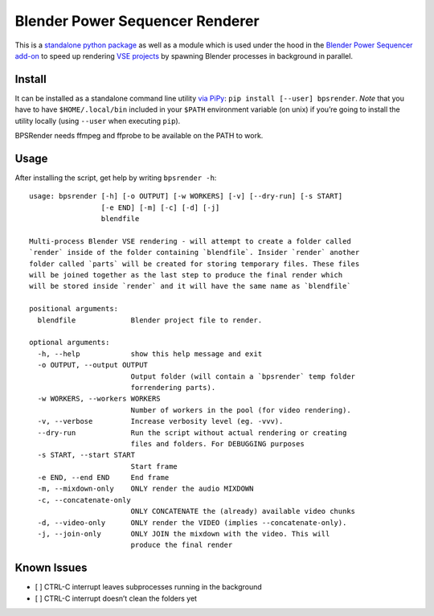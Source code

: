 Blender Power Sequencer Renderer
================================

This is a `standalone python
package <https://pypi.org/project/bpsrender/>`__ as well as a module
which is used under the hood in the `Blender Power Sequencer
add-on <https://github.com/GDquest/Blender-power-sequencer>`__ to speed
up rendering `VSE
projects <https://docs.blender.org/manual/en/dev/editors/vse/index.html>`__
by spawning Blender processes in background in parallel.

|image0|

Install
-------

It can be installed as a standalone command line utility `via
PiPy <https://pypi.org/project/bpsrender/>`__:
``pip install [--user] bpsrender``. *Note* that you have to have
``$HOME/.local/bin`` included in your ``$PATH`` environment variable (on
unix) if you’re going to install the utility locally (using ``--user``
when executing ``pip``).

BPSRender needs ffmpeg and ffprobe to be available on the PATH to work.

Usage
-----

After installing the script, get help by writing ``bpsrender -h``:

::

   usage: bpsrender [-h] [-o OUTPUT] [-w WORKERS] [-v] [--dry-run] [-s START]
                    [-e END] [-m] [-c] [-d] [-j]
                    blendfile

   Multi-process Blender VSE rendering - will attempt to create a folder called
   `render` inside of the folder containing `blendfile`. Insider `render` another
   folder called `parts` will be created for storing temporary files. These files
   will be joined together as the last step to produce the final render which
   will be stored inside `render` and it will have the same name as `blendfile`

   positional arguments:
     blendfile             Blender project file to render.

   optional arguments:
     -h, --help            show this help message and exit
     -o OUTPUT, --output OUTPUT
                           Output folder (will contain a `bpsrender` temp folder
                           forrendering parts).
     -w WORKERS, --workers WORKERS
                           Number of workers in the pool (for video rendering).
     -v, --verbose         Increase verbosity level (eg. -vvv).
     --dry-run             Run the script without actual rendering or creating
                           files and folders. For DEBUGGING purposes
     -s START, --start START
                           Start frame
     -e END, --end END     End frame
     -m, --mixdown-only    ONLY render the audio MIXDOWN
     -c, --concatenate-only
                           ONLY CONCATENATE the (already) available video chunks
     -d, --video-only      ONLY render the VIDEO (implies --concatenate-only).
     -j, --join-only       ONLY JOIN the mixdown with the video. This will
                           produce the final render

Known Issues
------------

-  [ ] CTRL-C interrupt leaves subprocesses running in the background
-  [ ] CTRL-C interrupt doesn’t clean the folders yet

.. |image0| image:: https://i.imgur.com/BndLccL.gif


